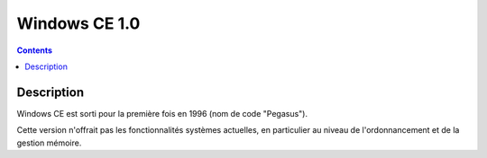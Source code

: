 ﻿
.. index::
   pair: 1.0; Windows CE

.. _windows_CE_1.0:

======================================
Windows CE 1.0
======================================

.. contents::
   :depth: 3

Description
===========

Windows CE est sorti pour la première fois en 1996 (nom de code "Pegasus").

Cette version n'offrait pas les fonctionnalités systèmes actuelles, 
en particulier au niveau de l'ordonnancement et de la gestion mémoire.
